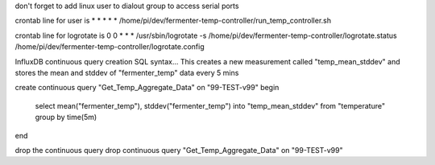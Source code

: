 don't forget to add linux user to dialout group to access serial ports

crontab line for user is
* * * * * /home/pi/dev/fermenter-temp-controller/run_temp_controller.sh

crontab line for logrotate is
0 0 * * * /usr/sbin/logrotate -s /home/pi/dev/fermenter-temp-controller/logrotate.status /home/pi/dev/fermenter-temp-controller/logrotate.config

InfluxDB continuous query creation SQL syntax...
This creates a new measurement called "temp_mean_stddev" and stores the mean and stddev of "fermenter_temp" data every 5 mins

create continuous query "Get_Temp_Aggregate_Data" on "99-TEST-v99"
begin
    select mean("fermenter_temp"), stddev("fermenter_temp") into "temp_mean_stddev" from "temperature" group by time(5m)
end

drop the continuous query
drop continuous query "Get_Temp_Aggregate_Data" on "99-TEST-v99"





